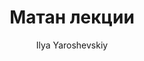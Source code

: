 #+LATEX_CLASS: general
#+TITLE: Матан лекции
#+AUTHOR: Ilya Yaroshevskiy

#+INCLUDE "1.org" :lines "4-"
